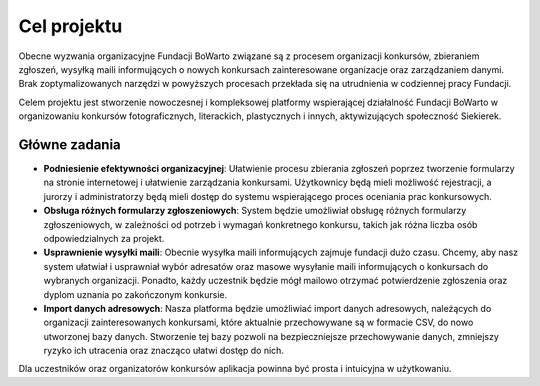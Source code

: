 Cel projektu
============

Obecne wyzwania organizacyjne Fundacji BoWarto związane są z procesem organizacji konkursów, zbieraniem zgłoszeń, wysyłką maili informujących o nowych konkursach zainteresowane organizacje oraz zarządzaniem danymi. Brak zoptymalizowanych narzędzi w powyższych procesach przekłada się na utrudnienia w codziennej pracy Fundacji.

Celem projektu jest stworzenie nowoczesnej i kompleksowej platformy wspierającej działalność Fundacji BoWarto w organizowaniu konkursów fotograficznych, literackich, plastycznych i innych, aktywizujących społeczność Siekierek.

Główne zadania
--------------

- **Podniesienie efektywności organizacyjnej**: Ułatwienie procesu zbierania zgłoszeń poprzez tworzenie formularzy na stronie internetowej i ułatwienie zarządzania konkursami. Użytkownicy będą mieli możliwość rejestracji, a jurorzy i administratorzy będą mieli dostęp do systemu wspierającego proces oceniania prac konkursowych.
- **Obsługa różnych formularzy zgłoszeniowych**: System będzie umożliwiał obsługę różnych formularzy zgłoszeniowych, w zależności od potrzeb i wymagań konkretnego konkursu, takich jak różna liczba osób odpowiedzialnych za projekt.
- **Usprawnienie wysyłki maili**: Obecnie wysyłka maili informujących zajmuje fundacji dużo czasu. Chcemy, aby nasz system ułatwiał i usprawniał wybór adresatów oraz masowe wysyłanie maili informujących o konkursach do wybranych organizacji. Ponadto, każdy uczestnik będzie mógł mailowo otrzymać potwierdzenie zgłoszenia oraz dyplom uznania po zakończonym konkursie.
- **Import danych adresowych**: Nasza platforma będzie umożliwiać import danych adresowych, należących do organizacji zainteresowanych konkursami, które aktualnie przechowywane są w formacie CSV, do nowo utworzonej bazy danych. Stworzenie tej bazy pozwoli na bezpieczniejsze przechowywanie danych, zmniejszy ryzyko ich utracenia oraz znacząco ułatwi dostęp do nich.

Dla uczestników oraz organizatorów konkursów aplikacja powinna być prosta i intuicyjna w użytkowaniu.
